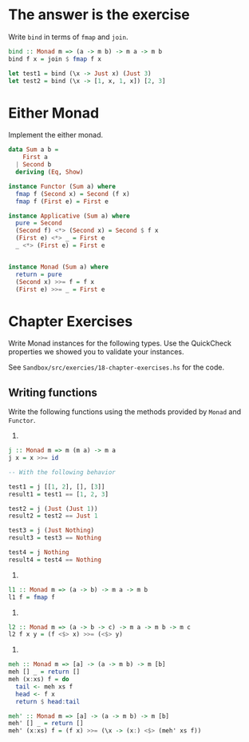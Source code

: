 * The answer is the exercise

Write ~bind~ in terms of ~fmap~ and ~join~.

#+BEGIN_SRC haskell
bind :: Monad m => (a -> m b) -> m a -> m b
bind f x = join $ fmap f x

let test1 = bind (\x -> Just x) (Just 3)
let test2 = bind (\x -> [1, x, 1, x]) [2, 3]
#+END_SRC

* Either Monad

Implement the either monad.

#+BEGIN_SRC haskell
data Sum a b =
    First a
  | Second b
  deriving (Eq, Show)

instance Functor (Sum a) where
  fmap f (Second x) = Second (f x)
  fmap f (First e) = First e

instance Applicative (Sum a) where
  pure = Second
  (Second f) <*> (Second x) = Second $ f x
  (First e) <*> _ = First e
  _ <*> (First e) = First e


instance Monad (Sum a) where
  return = pure
  (Second x) >>= f = f x
  (First e) >>= _ = First e
#+END_SRC

* Chapter Exercises

Write Monad instances for the following types. Use the QuickCheck
properties we showed you to validate your instances.

See ~Sandbox/src/exercies/18-chapter-exercises.hs~ for the code.

** Writing functions

Write the following functions using the methods provided by ~Monad~
and ~Functor~.

1.

#+BEGIN_SRC haskell
j :: Monad m => m (m a) -> m a
j x = x >>= id

-- With the following behavior

test1 = j [[1, 2], [], [3]]
result1 = test1 == [1, 2, 3]

test2 = j (Just (Just 1))
result2 = test2 == Just 1

test3 = j (Just Nothing)
result3 = test3 == Nothing

test4 = j Nothing
result4 = test4 == Nothing
#+END_SRC


2.

#+BEGIN_SRC haskell
l1 :: Monad m => (a -> b) -> m a -> m b
l1 f = fmap f
#+END_SRC

3.

#+BEGIN_SRC haskell
l2 :: Monad m => (a -> b -> c) -> m a -> m b -> m c
l2 f x y = (f <$> x) >>= (<$> y)
#+END_SRC

4.

#+BEGIN_SRC haskell
meh :: Monad m => [a] -> (a -> m b) -> m [b]
meh [] _ = return []
meh (x:xs) f = do
  tail <- meh xs f
  head <- f x
  return $ head:tail

meh' :: Monad m => [a] -> (a -> m b) -> m [b]
meh' [] _ = return []
meh' (x:xs) f = (f x) >>= (\x -> (x:) <$> (meh' xs f))
#+END_SRC
